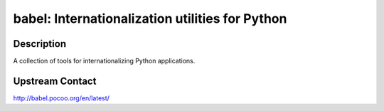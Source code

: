babel: Internationalization utilities for Python
================================================

Description
-----------

A collection of tools for internationalizing Python applications.

Upstream Contact
----------------

http://babel.pocoo.org/en/latest/
